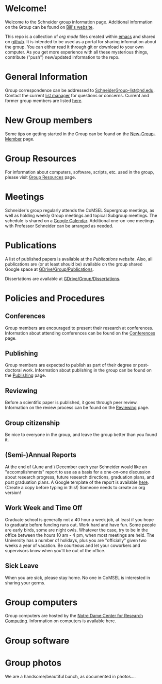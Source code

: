 * Welcome!
Welcome to the Schneider group information page. Additional information on the Group can be found on [[http://www.nd.edu/~wschnei1/][Bill's website]].

This repo is a collection of [[orgmode.org][org mode]] files created within [[https://www.gnu.org/software/emacs/][emacs]] and shared on [[https://github.com/wfschneidergroup/wiki][github]].  It is intended to be used as a portal for sharing information about the group. You can either read it through git or download to your own computer.  As you get more experience with all these mysterious things, contribute ("push") new/updated information to the repo.

* General Information
Group correspondence can be addressed to [[mailto:SchneiderGroup-list@nd.edu][SchneiderGroup-list@nd.edu]]. Contact the current [[mailto:pmehta1@nd.edu][list manager]] for questions or concerns.  Current and former group members are listed [[./members.org][here]].

* New Group members
Some tips on getting started in the Group can be found on the [[./New-Group-Member.org][New-Group-Member]] page.

* Group Resources
For information about computers, software, scripts, etc. used in the group, please visit [[./Resources.org][Group Resources]] page.

* Meetings
Schneider's group regularly attends the CoMSEL Supergroup meetings, as well as holding weekly Group meetings and topical Subgroup meetings. The schedule is shared on a [[https://calendar.google.com/calendar/embed?src=b3e5dnq5qj5dlmov44dplttt6s%40group.calendar.google.com&ctz=America/New_York][Google Calendar]]. Additional one-on-one meetings with Professor Schneider can be arranged as needed.

* Publications
A list of published papers is available at the [[www.nd.edu/~wschnei1/Publications.shtml][Publications website]].  Also, all publications are (or at least should be) available on the group shared Google space at [[https://drive.google.com/drive/u/1/folders/0B7-2wq5AHpRENEhWeUx4ZTRLalk][GDrive/Group/Publications]].

Dissertations are available at [[https://drive.google.com/drive/u/1/folders/0B7-2wq5AHpREdkl1cDdOanhiNDg][GDrive/Group/Dissertations]].

* Policies and Procedures
** Conferences
Group members are encouraged to present their research at conferences. Information about attending conferences can be found on the [[./Conferences.org][Conferences]] page.
** Publishing
Group members are expected to publish as part of their degree or post-doctoral work. Information about publishing in the group can be found on the [[./Publishing.org][Publishing]] page.

** Reviewing
Before a scientific paper is published, it goes through peer review.  Information on the review process can be found on the [[./Reviewing.org][Reviewing]] page.
** Group citizenship
Be nice to everyone in the group, and leave the group better than you found it.
** (Semi-)Annual Reports
At the end of (June and ) December each year Schneider would like an "accomplishments" report to use as a basis for a one-on-one discussion about research progress, future research directions, graduation plans, and post graduation plans. A Google template of the report is available [[https://docs.google.com/document/d/1iE3TTGabHms91O3ROaeS4I6eMvXUWOcUPAnLGrt7Hlg/edit][here]]. (Create a copy before typing in this!)  Someone needs to create an org version!
** Work Week and Time Off
Graduate school is generally not a 40 hour a week job, at least if you hope to graduate before funding runs out. Work hard and have fun. Some people are early birds, some are night owls. Whatever the case, try to be in the office between the hours 10 am - 4 pm, when most meetings are held. The University has a number of holidays, plus you are "officially" given two weeks a year of vacation. Be courteous and let your coworkers and supervisors know when you'll be out of the office.
** Sick Leave
When you are sick, please stay home.  No one in CoMSEL is interested in sharing your germs.

* Group computers
Group computers are hosted by the [[http://crc.nd.edu][Notre Dame Center for Research Computing]].  Information on computers is available here.

* Group software

* Group photos
We are a handsome/beautiful bunch, as documented in photos....
